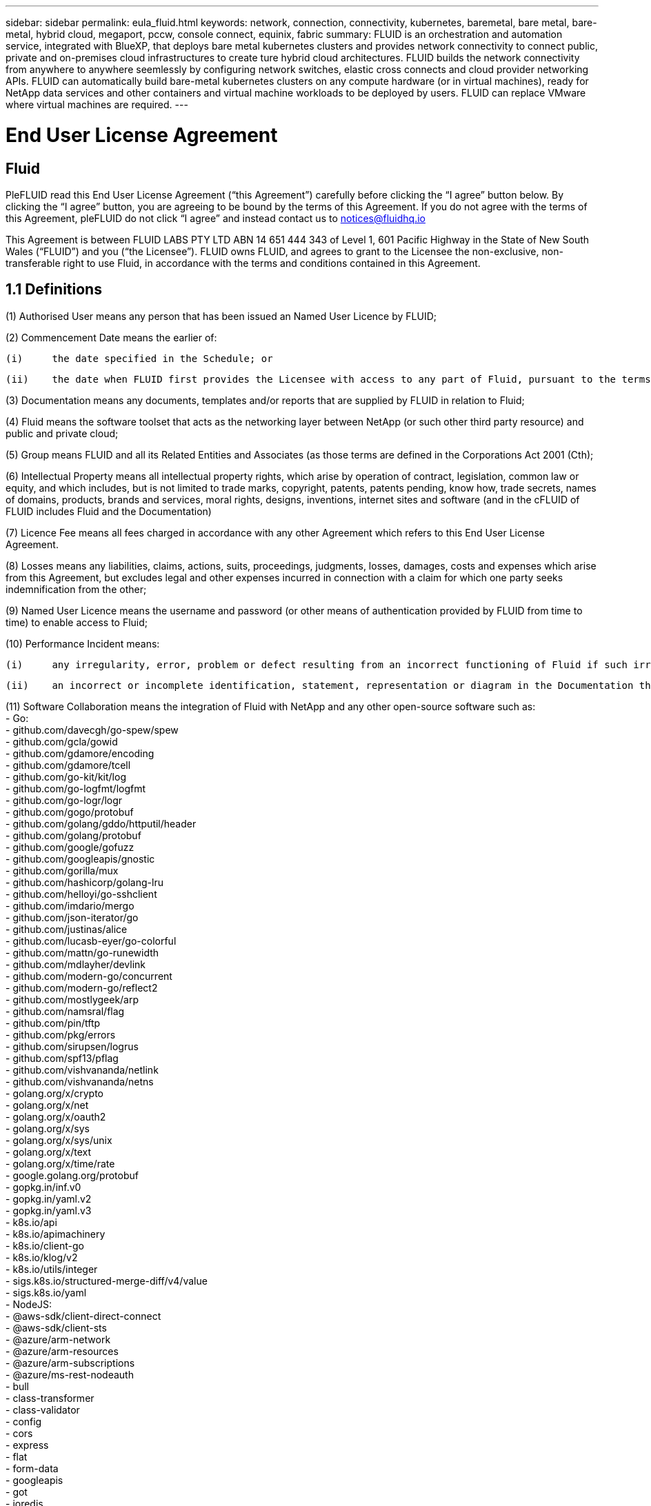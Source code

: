 ---
sidebar: sidebar
permalink: eula_fluid.html
keywords: network, connection, connectivity, kubernetes, baremetal, bare metal, bare-metal, hybrid cloud, megaport, pccw, console connect, equinix, fabric
summary: FLUID is an orchestration and automation service, integrated with BlueXP, that deploys bare metal kubernetes clusters and provides network connectivity to connect public, private and on-premises cloud infrastructures to create ture hybrid cloud architectures. FLUID builds the network connectivity from anywhere to anywhere seemlessly by configuring network switches, elastic cross connects and cloud provider networking APIs. FLUID can automatically build bare-metal kubernetes clusters on any compute hardware (or in virtual machines), ready for NetApp data services and other containers and virtual machine workloads to be deployed by users. FLUID can replace VMware where virtual machines are required.
---

= End User License Agreement
== Fluid
:hardbreaks:
:nofooter:
:icons: font
:linkattrs:
:imagesdir: ./media/

[.lead]
PleFLUID read this End User License Agreement (“this Agreement”) carefully before clicking the “I agree” button below.  By clicking the “I agree” button, you are agreeing to be bound by the terms of this Agreement.  If you do not agree with the terms of this Agreement, pleFLUID do not click “I agree” and instead contact us to notices@fluidhq.io 

This Agreement is between FLUID LABS PTY LTD ABN 14 651 444 343 of Level 1, 601 Pacific Highway in the State of New South Wales (“FLUID”) and you (“the Licensee”).  FLUID owns FLUID, and agrees to grant to the Licensee the non-exclusive, non-transferable right to use Fluid, in accordance with the terms and conditions contained in this Agreement. 


== 1.1  Definitions

(1)	Authorised User means any person that has been issued an Named User Licence by FLUID;

(2)	Commencement Date means the earlier of:

	(i)	the date specified in the Schedule; or

	(ii)	the date when FLUID first provides the Licensee with access to any part of Fluid, pursuant to the terms of this Agreement,


(3)	Documentation means any documents, templates and/or reports that are supplied by FLUID in relation to Fluid; 

(4)	Fluid means the software toolset that acts as the networking layer between NetApp (or such other third party resource) and public and private cloud;

(5)	Group means FLUID and all its Related Entities and Associates (as those terms are defined in the Corporations Act 2001 (Cth);

(6)	Intellectual Property means all intellectual property rights, which arise by operation of contract, legislation, common law or equity, and which includes, but is not limited to trade marks, copyright, patents, patents pending, know how, trade secrets, names of domains, products, brands and services, moral rights, designs, inventions, internet sites and software (and in the cFLUID of FLUID includes Fluid and the Documentation) 

(7)	Licence Fee means all fees charged in accordance with any other Agreement which refers to this End User License Agreement. 

(8)	Losses means any liabilities, claims, actions, suits, proceedings, judgments, losses, damages, costs and expenses which arise from this Agreement, but excludes legal and other expenses incurred in connection with a claim for which one party seeks indemnification from the other;

(9)	Named User Licence means the username and password (or other means of authentication provided by FLUID from time to time) to enable access to Fluid; 

(10)	Performance Incident means: 

	(i)	any irregularity, error, problem or defect resulting from an incorrect functioning of Fluid if such irregularity, error, problem or defect renders Fluid incapable of meeting the material specifications causes incorrect functions to occur; or

	(ii)	an incorrect or incomplete identification, statement, representation or diagram in the Documentation that causes the Documentation to be inaccurate or incomplete in any material respect; 

(11)	Software Collaboration means the integration of Fluid with NetApp and any other open-source software such as:
 - Go:
    - github.com/davecgh/go-spew/spew
    - github.com/gcla/gowid
    - github.com/gdamore/encoding
    - github.com/gdamore/tcell
    - github.com/go-kit/kit/log
    - github.com/go-logfmt/logfmt
    - github.com/go-logr/logr
    - github.com/gogo/protobuf
    - github.com/golang/gddo/httputil/header
    - github.com/golang/protobuf
    - github.com/google/gofuzz
    - github.com/googleapis/gnostic
    - github.com/gorilla/mux
    - github.com/hashicorp/golang-lru
    - github.com/helloyi/go-sshclient
    - github.com/imdario/mergo
    - github.com/json-iterator/go
    - github.com/justinas/alice
    - github.com/lucasb-eyer/go-colorful
    - github.com/mattn/go-runewidth
    - github.com/mdlayher/devlink
    - github.com/modern-go/concurrent
    - github.com/modern-go/reflect2
    - github.com/mostlygeek/arp
    - github.com/namsral/flag
    - github.com/pin/tftp
    - github.com/pkg/errors
    - github.com/sirupsen/logrus
    - github.com/spf13/pflag
    - github.com/vishvananda/netlink
    - github.com/vishvananda/netns
    - golang.org/x/crypto
    - golang.org/x/net
    - golang.org/x/oauth2
    - golang.org/x/sys
    - golang.org/x/sys/unix
    - golang.org/x/text
    - golang.org/x/time/rate
    - google.golang.org/protobuf
    - gopkg.in/inf.v0
    - gopkg.in/yaml.v2
    - gopkg.in/yaml.v3
    - k8s.io/api
    - k8s.io/apimachinery
    - k8s.io/client-go
    - k8s.io/klog/v2
    - k8s.io/utils/integer
    - sigs.k8s.io/structured-merge-diff/v4/value
    - sigs.k8s.io/yaml
 - NodeJS:
    - @aws-sdk/client-direct-connect
    - @aws-sdk/client-sts
    - @azure/arm-network
    - @azure/arm-resources
    - @azure/arm-subscriptions
    - @azure/ms-rest-nodeauth
    - bull
    - class-transformer
    - class-validator
    - config
    - cors
    - express
    - flat
    - form-data
    - googleapis
    - got
    - ioredis
    - ip-cidr
    - jsonwebtoken
    - jwks-rsa
    - lodash
    - mongodb
    - mysql2
    - node-dependency-injection
    - node-forge
    - reflect-metadata
    - sequelize
    - tough-cookie
    - uuid
    - winston
    - ws
    - yaml

(12)	Third-Party Application means any product, service, system, application and/or internet site integrated or interfaced with Fluid that is owned or operated by a Third-Party Provider; 

(13)	Third-Party Licensor means any third party that licenses or otherwise conveys to FLUID the right to use, distribute or make available any component of Fluid or any other data, services, software or other materials; 

(14)	Third-Party Provider means any third party that provides support, business, technology and/or other products or services which may be used in conjunction with Fluid; and

(15)	User Manual means written guidelines and/or instructions relating to Fluid.


== 2. LICENCE
*2.1 GRANT*

FLUID grants the Licensee, and the Licensee accepts, the non-exclusive, non-transferable right to access and use Fluid subject to the terms of this Agreement and subject to payment of the License Fee.

	
*2.2	SCOPE AND RESTRICTIONS*

(a)	The Licensee shall only access and use Fluid:

	(i)	for business purposes, as disclosed to FLUID; 

	(ii)	in accordance with the intended use of Fluid; and

	(iii)	in accordance with FLUID’s instructions from time to time.


(b)	The Licensee must not, without FLUID’s prior written consent:
	(i)	use Fluid for any purpose or in any manner other than as set out in this Agreement;

	(ii)	use Fluid in any way that could damage the reputation of FLUID or the goodwill or other rights associated with Fluid;

	(iii)	permit any entity that is not an Authorised User to use, access or otherwise deal with Fluid;

	(iv)	reproduce, make error corrections or otherwise modify or adapt Fluid or create any derivative works bFLUIDd on Fluid;

	(v)	resell, sublicense, distribute, allow access to or otherwise provide or make available for any purpose any component of Fluid to any person, firm or entity that is not licensed under this Agreement;

	(vi)	attempt to disassemble, decompile, circumvent any technological measure that effectively controls access to, or reverse engineer Fluid, or otherwise engage in any conduct designed or intended to interfere with the operation of Fluid, except to the extent that such activity is expressly permitted by applicable law; or

	(vii)	modify, alter, translate, reverse engineer or create derivative works bFLUIDd upon Fluid. 


*2.3	NON-EXCLUSIVE*

The Licensee acknowledges that this Agreement does not grant the Licensee any exclusivity in respect of Fluid and that FLUID is entitled to license Fluid to other entities in its absolute discretion. 

*2.4	THIRD-PARTY APPLICATIONS AND PROVIDERS*

(a)	The Licensee acknowledges and agrees that: 

	(i)	in order to obtain certain functions within Fluid, the Licensee may elect to obtain a licence to Third-Party Applications;

	(ii)	FLUID may, with the Licensee’s prior consent, sign the Licensee up to use certain Third-Party Applications;

	(iii)	any Third-Party Applications are separate from and independent of FLUID;

	(iv)	the Licensee is responsible for adhering to the terms of any agreement between the Licensee and any Third-Party Provider;

	(v)	in the event that the Licensee fails to comply with this clause, the Licensee acknowledges that the functionality of Fluid may be reduced or otherwise affected;

	(vi)	FLUID makes no representations or warranties relating to, and is not liable in relation to, Third-Party Applications, or any other product, service, internet site, or other functionality operated or supplied by Third- Party Providers or any data or information provided by any of them, including, but not limited to representations or warranties as to any Third-Party Provider's compliance with laws and representations or warranties as to site availability; and

	(vii)	such Third-Party Providers and FLUID are not partners, representatives or agents of each other.

(b)	In no event shall FLUID be responsible for any information contained in a Third-Party Application, including without limitation, its formatting, screening or display of data, or for the Licensee's use of or inability to use such Third-Party Application. 

(c)	FLUID and its Third-Party Licensors make no representations or warranties regarding:

	(i)	the availability or timing of any availability of any interface between Fluid and any third-party software and/or systems (including the Third-Party Applications); and

	(ii)	the availability of or access to or by any specific provider of third-party software and/or systems (including the Third-Party Applications).


(d)	The Licensee acknowledges and agrees that:

	(i)	in the event that the Third-Party Application is no longer available to be interfaced with Fluid, the functionality, speed or other characteristic of Fluid may be reduced or otherwise affected; and

	(ii)	FLUID and its Third-Party Licensors will in no way be responsible for any Losses that may result from the Licensee's use of any Third-Party Application, despite the fact that any such Third-Party Application may interface with Fluid, or that FLUID may have provided installation or integration services with respect to the same. 

==3.	LICENSEE OBLIGATIONS

*3.1	AUTHORISED USERS AND NAMED USER LICENCES*

(a)	The Licensee acknowledges that one (1) Named User Licence must only be used by one (1) Authorised User.

(b)	The Licensee's access to Fluid is dependent upon a security access system that requires each Authorised User to use their Named User Licence. 

(c)	The Licensee represents and warrants that it is authorised to receive an Named User Licence and access and use Fluid, and possesses all licenses, certifications and other authorisations, whether required by applicable law or otherwise, to effect the transactions for which the Licensee accesses and uses Fluid.

	
*3.2	INTELLECTUAL PROPERTY*
(a)	FLUID remains the owner or licensee of any Intellectual Property created or developed as a result of the use of the License granted in this Agreement, and the Licensee must take all reasonable actions to protect the Intellectual Property rights comprised in Fluid. 

(b)	The Licensee will not use, replicate, or modify FLUID’s Intellectual Property save for the express purpose of using Fluid for its intended purpose only pursuant to this Agreement.


*3.3	PERFORMANCE INCIDENT REPORTING AND AUDIT RIGHTS*

(a)	The Licensee agrees to provide FLUID with data, documentation or other such evidence of Performance Incident(s) that it experiences during the term of the Agreement promptly upon becoming aware of such Performance Incident(s). 

(b)	FLUID shall have the right, upon reasonable notice to Licensee, to audit the Licensee's use of Fluid (by means of remote access or through entry to the Licensee's premises), and Licensee agrees to allow FLUID or its representatives access to such systems, facilities, books and records as are reasonably required to audit the Licensee's compliance with the Agreement. 

*3.4	COMPLIANCE WITH LAW*

(a)	Both parties will use their best endeavours to ensure compliance with: 

	(i)	all federal, state and local laws, rules, and regulations applicable to its activities in connection with which Fluid, and any data generated by, submitted to or evaluated utilising Fluid; and 

	(ii)	all applicable laws, rules, regulations and conventions relating to data privacy, data security, international communications, communications decency and the importation and exportation of software and data. 


==4.	TERMINATION

*4.1	BREACH BY LICENSEE*
	
FLUID may terminate this Agreement in the event that the Licensee has breached a term of this Agreement that is not a reason referred to in Clause 4.2, and the Licensee has failed to rectify the breach within seven 7 of receiving written notice from FLUID.


*4.2	SPECIAL CIRCUMSTANCES*
	
FLUID may terminate the Agreement, effective immediately, in the event: 

	(i)	of any suspected breach of the Licensee’s obligations in this Agreement relating to FLUID’s Intellectual Property;

	(ii)	if the License Fee has not been paid; 

	(iii)	any other agreement which refers to this EULA has been breached; and

	(iv)	the Software Collaboration is no longer in operation.


*4.3	UPON TERMINATION OR EXPIRATION*

(a)	Upon termination or expiration of this Agreement, the Licensee must: 

	(i)	immediately ceFLUID accessing and using Fluid; 

	(ii)	return to FLUID, or destroy if requested by FLUID, at the Licensee’s expense, all materials associated with FLUID’s Intellectual Property and the Confidential Information, including, but not limited to, Fluid, the Documentation, marketing materials, stationery and signage; and

	(iii)	continue to comply with the continuing obligations under this Agreement. 

(b)	Upon request from FLUID, the Licensee shall provide FLUID with prompt written certification of its compliance with this clause, executed by a duly authorised officer of the Licensee. 

==5.	INDEMNITY

(a)	Notwithstanding the remainder of this Agreement, the Licensee shall indemnify and hold harmless FLUID, the Group and its officers, employees and directors,  from and against any all claims, demands, Losses, damages, proceedings, compensation, Costs, charges, expenses and liabilities which may arise in respect of: 

	(i)	the Licensee's use of Fluid (except to the extent that it can be proven by the Licensee that the loss or damage was caused by the negligence or gross wilful omission of FLUID); 

	(ii)	any fraudulent or unlawful acts or omissions of the Licensee in connection with the Agreement or Fluid (except to the extent that FLUID or its Third-Party Licensors caused such Losses); and/or

	(iii)	any breach of any Intellectual Property clauses of this Agreement.

==6.	LIABILITY AND WARRANTIES

*6.1	DISCLAIMER*

(a)	Notwithstanding anything herein to the contrary, FLUID specifically does not warrant that: 

	(i)	Fluid or any components thereof will perform without interruption or error, or that all Performance Incidents will be corrected;

	(ii)	Fluid (including the data and other information contained therein) will meet the Licensee's requirements; 

	(iii)	Fluid will operate in the configuration which the Licensee may select for use; or 

	(iv)	data or other information generated by or contained in Fluid will be accurate or complete. 

(b)	The Licensee agrees that FLUID shall not be liable for:

	(i)	the accurate or complete transmission of data or other materials; 

	(ii)	any disruption, interference with, or interruption to, the Licensee’s access to Fluid;

	(iii)	any corruption or loss of the Licensee’s Intellectual Property, which is at the Licensee’s risk at all times; 

	(iv)	any Losses which the Licensee has suffered or may suffer in relation to FLUID exercising its rights under this Agreement, including but not limited to pursuant to clause 10;

	(v)	any irregularities, errors, problems or defects arising from: 

		(A)	failure of Licensee to provide a suitable installation and operating environment, including but not limited to, failure to use supplies, materials, software and hardware platforms that meet the specifications set forth in the Documentation; 

		(B)	the Licensee's incorporation, attachment or engagement of any attachment, feature, program or device to Fluid; 

		(C)	use of Fluid outside the scope of its intended purpose, as described in the User Manual or FLUID’s directions from time to time; or 

		(D)	the Licensee's failure to incorporate any update in usage instructions, as set out in the User Manual or otherwise, as specified previously releFLUIDd by FLUID that corrects such item. 

(c)	FLUID reserves the right to: 

	(i)	modify Fluid or substitute any materials contained therein so long as the new materials do not materially affect the functionality of Fluid; and 

	(ii)	discontinue the licensing and/or support of Fluid. 
	
*6.2	LIMITATION*
	
(a)	In no event shall FLUID or its respective affiliates, partners, officers, employees, directors, agents, contractors, representatives, successors or assigns, as such, be liable to the Licensee or anyone claiming under or through the Licensee, for any punitive, exemplary, incidental, indirect, or special damages, or consequential loss, bFLUIDd on, arising out of or in connection with this Agreement, or any matter relating to this Agreement, or error in information (whether negligent or not) supplied before or after the date of this Agreement in connection with its subject matter, whether bFLUIDd on contract, tort (including but without limitation negligence), or any other legal or equitable grounds, even if FLUID knew or ought to have known of the possibility of such damages or consequential loss. ‘Consequential loss’ shall include but not be limited to loss of profits, interest revenue, use, or goodwill (or similar financial loss), loss of data, business interruption, or payments made or due to any third party.


==7.	NOTICES

Unless otherwise specified in the Agreement, all notices, requests, demands, and other communications (other than routine operational or billing communications) required or permitted hereunder shall be in writing and shall be deemed to have been received by a party one (1) business day after transmission by electronic mail.

==8.	SEVERABILITY

If anything in this Agreement is deemed to be unenforceable, illegal or void, then it is severed and leaves intact all other non-severable parts of this Agreement, which remain in full force.

==9.	GOVERNING LAW 

(a)	This Agreement will be governed by and construed in accordance with the laws from time to time in force in the state of New South Wales and both parties submit to the non-exclusive jurisdiction of the courts of that state and of the Commonwealth of Australia.
